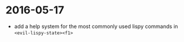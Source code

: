 
* 2016-05-17
- add a help system for the most commonly used lispy commands in ~<evil-lispy-state><f1>~
